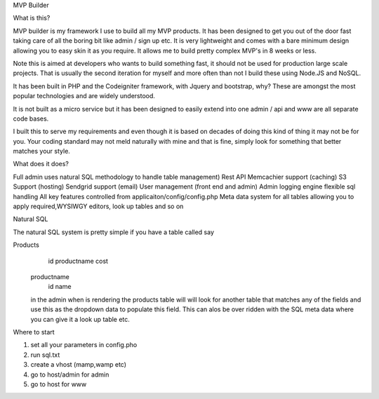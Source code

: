 MVP Builder

What is this?

MVP builder is my framework I use to build all my MVP products.  It has been designed to get you out of the door fast taking care of all the boring bit like admin / sign up etc. 
It is very lightweight and comes with a bare minimum design allowing you to easy skin it as you require. It allows me to build pretty complex MVP's in 8 weeks or less.

Note this is aimed at developers who wants to build something fast, it should not be used for production large scale projects.  That is usually the second iteration for myself and more often than not I build these using Node.JS and NoSQL.

It has been built in PHP and the Codeigniter framework, with Jquery and bootstrap, why?  These are amongst the most popular technologies and are widely understood.  

It is not built as a micro service but it has been designed to easily extend into one admin / api and www are all separate code bases.  

I built this to serve my requirements and even though it is based on decades of doing this kind of thing it may not be for you.  Your coding standard may not meld naturally with mine and that is fine, simply look for something that better matches your style. 

What does it does?

Full admin uses natural SQL methodology to handle table management)
Rest API 
Memcachier support (caching)
S3 Support (hosting)
Sendgrid support (email)
User management (front end and admin)
Admin logging engine
flexible sql handling
All key features controlled from applicaiton/config/config.php
Meta data system for all tables allowing you to apply required,WYSIWGY editors, look up tables and so on


Natural SQL

The natural SQL system is pretty simple if you have a table called say

Products
   id
   productname
   cost

 productname
 	id
 	name

 in the admin when is rendering the products table will will look for another table that matches any of the fields and use this as the dropdown data to populate this field.  This can alos be over ridden with the SQL meta data where you can give it a look up table etc. 

Where to start

1) set all your parameters in config.pho
2) run sql.txt
3) create a vhost (mamp,wamp etc)
4) go to host/admin for admin
5) go to host for www

